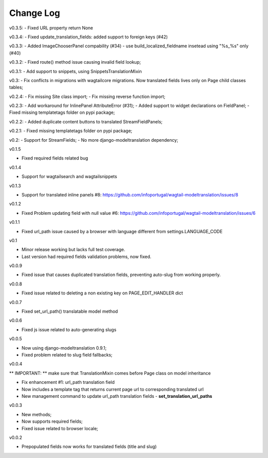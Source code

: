 -----------------------------------
Change Log
-----------------------------------

v0.3.5:
- Fixed URL property return None

v0.3.4:
- Fixed update_translation_fields: added support to foreign keys (#42)

v0.3.3:
- Added ImageChooserPanel compability (#34)
- use build_localized_fieldname insetead using "%s_%s" only (#40)

v0.3.2:
- Fixed route() method issue causing invalid field lookup;

v0.3.1:
- Add support to snippets, using SnippetsTranslationMixin

v0.3:
- Fix conflicts in migrations with wagtailcore migrations. Now translated fields lives only on Page child classes tables;

v0.2.4:
- Fix missing Site class import;
- Fix missing reverse function import;

v0.2.3:
- Add workaround for InlinePanel AttributeError (#31);
- Added support to widget declarations on FieldPanel;
- Fixed missing templatetags folder on pypi package;

v0.2.2:
- Added duplicate content buttons to translated StreamFieldPanels;

v0.2.1:
- Fixed missing templatetags folder on pypi package;

v0.2:
- Support for StreamFields;
- No more django-modeltranslation dependency;

v0.1.5

- Fixed required fields related bug

v0.1.4

- Support for wagtailsearch and wagtailsnippets

v0.1.3

- Support for translated inline panels #8: https://github.com/infoportugal/wagtail-modeltranslation/issues/8

v0.1.2

- Fixed Problem updating field with null value #6: https://github.com/infoportugal/wagtail-modeltranslation/issues/6

v0.1.1

- Fixed url_path issue caused by a browser with language different from settings.LANGUAGE_CODE

v0.1

- Minor release working but lacks full test coverage.
- Last version had required fields validation problems, now fixed.

v0.0.9

- Fixed issue that causes duplicated translation fields, preventing auto-slug from working properly.

v0.0.8

- Fixed issue related to deleting a non existing key on PAGE_EDIT_HANDLER dict

v0.0.7

- Fixed set_url_path() translatable model method

v0.0.6

- Fixed js issue related to auto-generating slugs

v0.0.5

- Now using django-modeltranslation 0.9.1;
- Fixed problem related to slug field fallbacks;

v0.0.4

** IMPORTANT: ** make sure that TranslationMixin comes before Page class on model inheritance

- Fix enhancement #1: url_path translation field
- Now includes a template tag that returns current page url to corresponding translated url
- New management command to update url_path translation fields - **set\_translation\_url\_paths**

v0.0.3

- New methods;
- Now supports required fields;
- Fixed issue related to browser locale;

v0.0.2

- Prepopulated fields now works for translated fields (title and slug)

